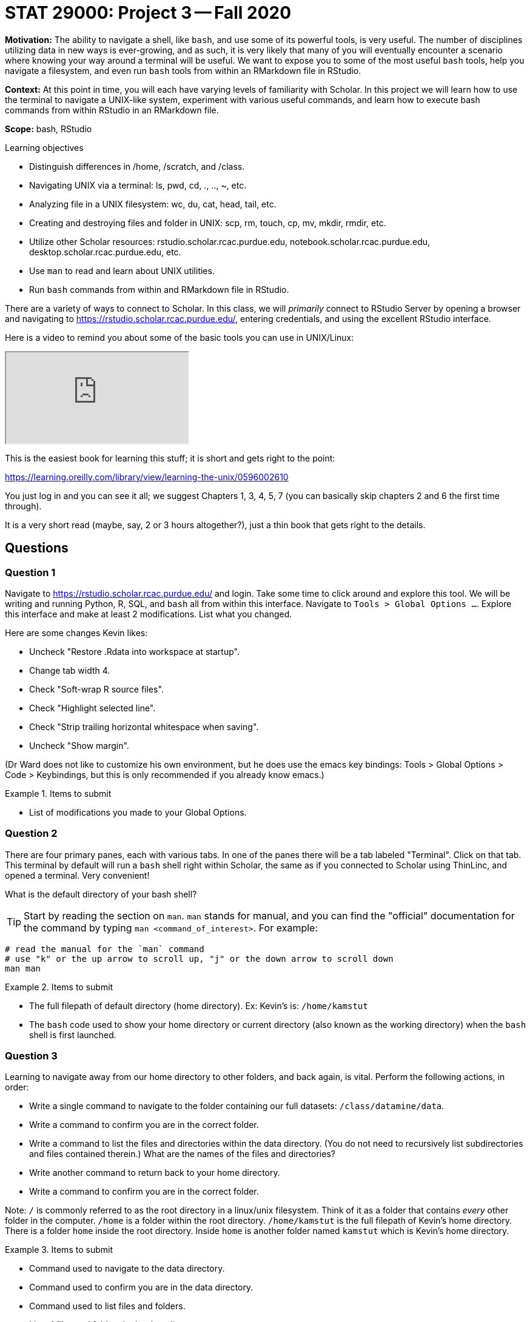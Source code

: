 = STAT 29000: Project 3 -- Fall 2020

**Motivation:** The ability to navigate a shell, like `bash`, and use some of its powerful tools, is very useful. The number of disciplines utilizing data in new ways is ever-growing, and as such, it is very likely that many of you will eventually encounter a scenario where knowing your way around a terminal will be useful. We want to expose you to some of the most useful `bash` tools, help you navigate a filesystem, and even run `bash` tools from within an RMarkdown file in RStudio.

**Context:** At this point in time, you will each have varying levels of familiarity with Scholar. In this project we will learn how to use the terminal to navigate a UNIX-like system, experiment with various useful commands, and learn how to execute bash commands from within RStudio in an RMarkdown file.

**Scope:** bash, RStudio

.Learning objectives
****
- Distinguish differences in /home, /scratch, and /class.
- Navigating UNIX via a terminal: ls, pwd, cd, ., .., ~, etc.
- Analyzing file in a UNIX filesystem: wc, du, cat, head, tail, etc.
- Creating and destroying files and folder in UNIX: scp, rm, touch, cp, mv, mkdir, rmdir, etc.
- Utilize other Scholar resources: rstudio.scholar.rcac.purdue.edu, notebook.scholar.rcac.purdue.edu, desktop.scholar.rcac.purdue.edu, etc.
- Use `man` to read and learn about UNIX utilities.
- Run `bash` commands from within and RMarkdown file in RStudio.
****

There are a variety of ways to connect to Scholar. In this class, we will _primarily_ connect to RStudio Server by opening a browser and navigating to https://rstudio.scholar.rcac.purdue.edu/, entering credentials, and using the excellent RStudio interface. 

Here is a video to remind you about some of the basic tools you can use in UNIX/Linux:

++++
<iframe class="video" src="https://cdnapisec.kaltura.com/p/983291/sp/98329100/embedIframeJs/uiconf_id/29134031/partner_id/983291?iframeembed=true&playerId=kaltura_player&entry_id=1_9mz5s0wd&flashvars[streamerType]=auto&amp;flashvars[localizationCode]=en&amp;flashvars[leadWithHTML5]=true&amp;flashvars[sideBarContainer.plugin]=true&amp;flashvars[sideBarContainer.position]=left&amp;flashvars[sideBarContainer.clickToClose]=true&amp;flashvars[chapters.plugin]=true&amp;flashvars[chapters.layout]=vertical&amp;flashvars[chapters.thumbnailRotator]=false&amp;flashvars[streamSelector.plugin]=true&amp;flashvars[EmbedPlayer.SpinnerTarget]=videoHolder&amp;flashvars[dualScreen.plugin]=true&amp;flashvars[Kaltura.addCrossoriginToIframe]=true&amp;&wid=1_0y4x1feo"></iframe>
++++

This is the easiest book for learning this stuff; it is short and gets right to the point:

https://learning.oreilly.com/library/view/learning-the-unix/0596002610

You just log in and you can see it all; we suggest Chapters 1, 3, 4, 5, 7 (you can basically skip chapters 2 and 6 the first time through).

It is a very short read (maybe, say, 2 or 3 hours altogether?), just a thin book that gets right to the details.

== Questions

=== Question 1

Navigate to https://rstudio.scholar.rcac.purdue.edu/ and login. Take some time to click around and explore this tool. We will be writing and running Python, R, SQL, and `bash` all from within this interface. Navigate to `Tools > Global Options ...`. Explore this interface and make at least 2 modifications. List what you changed.

Here are some changes Kevin likes:

- Uncheck "Restore .Rdata into workspace at startup".
- Change tab width 4.
- Check "Soft-wrap R source files".
- Check "Highlight selected line".
- Check "Strip trailing horizontal whitespace when saving".
- Uncheck "Show margin".

(Dr Ward does not like to customize his own environment, but he does use the emacs key bindings: Tools > Global Options > Code > Keybindings, but this is only recommended if you already know emacs.)

.Items to submit
====
- List of modifications you made to your Global Options.
====

=== Question 2

There are four primary panes, each with various tabs. In one of the panes there will be a tab labeled "Terminal". Click on that tab. This terminal by default will run a `bash` shell right within Scholar, the same as if you connected to Scholar using ThinLinc, and opened a terminal. Very convenient! 

What is the default directory of your bash shell? 

[TIP]
====
Start by reading the section on `man`. `man` stands for manual, and you can find the "official" documentation for the command by typing `man <command_of_interest>`. For example:
====

```{bash, eval=F}
# read the manual for the `man` command
# use "k" or the up arrow to scroll up, "j" or the down arrow to scroll down
man man 
```

.Items to submit
====
- The full filepath of default directory (home directory). Ex: Kevin's is: `/home/kamstut`
- The `bash` code used to show your home directory or current directory (also known as the working directory) when the `bash` shell is first launched.
====

=== Question 3

Learning to navigate away from our home directory to other folders, and back again, is vital. Perform the following actions, in order:

- Write a single command to navigate to the folder containing our full datasets: `/class/datamine/data`.
- Write a command to confirm you are in the correct folder. 
- Write a command to list the files and directories within the data directory. (You do not need to recursively list subdirectories and files contained therein.) What are the names of the files and directories?
- Write another command to return back to your home directory. 
- Write a command to confirm you are in the correct folder.

Note: `/` is commonly referred to as the root directory in a linux/unix filesystem. Think of it as a folder that contains _every_ other folder in the computer. `/home` is a folder within the root directory. `/home/kamstut` is the full filepath of Kevin's home directory. There is a folder `home` inside the root directory. Inside `home` is another folder named `kamstut` which is Kevin's home directory. 

.Items to submit
====
- Command used to navigate to the data directory.
- Command used to confirm you are in the data directory.
- Command used to list files and folders.
- List of files and folders in the data directory.
- Command used to navigate back to the home directory.
- Command used to confirm you are in the home directory.
====

=== Question 4

Let's learn about two more important concepts. `.` refers to the current working directory, or the directory displayed when you run `pwd`. Unlike `pwd` you can use this when navigating the filesystem! So, for example, if you wanted to see the contents of a file called `my_file.txt` that lives in `/home/kamstut` (so, a full path of `/home/kamstut/my_file.txt`), and you are currently in `/home/kamstut`, you could run: `cat ./my_file.txt`. 

`..` represents the parent folder or the folder in which your current folder is contained. So let's say I was in `/home/kamstut/projects/` and I wanted to get the contents of the file `/home/kamstut/my_file.txt`. You could do: `cat ../my_file.txt`. 

When you navigate a directory tree using `.` and  `..` you create paths that are called _relative_ paths because they are _relative_ to your current directory. Alternatively, a _full_ path or (_absolute_ path) is the path starting from the root directory. So `/home/kamstut/my_file.txt` is the _absolute_ path for `my_file.txt` and `../my_file.txt` is a _relative_ path. Perform the following actions, in order:

- Write a single command to navigate to the data directory.
- Write a single command to navigate back to your home directory using a _relative_ path. Do not use `~` or the `cd` command without a path argument.

.Items to submit
====
- Command used to navigate to the data directory.
- Command used to navigate back to your home directory that uses a _relative_ path.
====

=== Question 5

In Scholar, when you want to deal with _really_ large amounts of data, you want to access scratch (you can read more https://www.rcac.purdue.edu/policies/scholar/[here]). Your scratch directory on Scholar is located here: `/scratch/scholar/$USER`. `$USER` is an environment variable containing your username. Test it out: `echo /scratch/scholar/$USER`. Perform the following actions:

- Navigate to your scratch directory. 
- Confirm you are in the correct location.
- Execute `myquota`.
- Find the location of the `myquota` bash script.
- Output the first 5 and last 5 lines of the bash script. 
- Count the number of lines in the bash script.
- How many kilobytes is the script?

[TIP]
====
You could use each of the commands in the relevant topics once.
====

[TIP]
====
When you type `myquota` on Scholar there are sometimes two warnings about `xauth` but sometimes there are no warnings.  If you get a warning that says `Warning: untrusted X11 forwarding setup failed: xauth key data not generated` it is safe to ignore this error.
====

[TIP]
====
Commands often have _options_. _Options_ are features of the program that you can trigger specifically. You can see the _options_ of a command in the `DESCRIPTION` section of the `man` pages. For example: `man wc`. You can see `-m`, `-l`, and `-w` are all options for `wc`. To test this out:
====

```{bash, eval=F}
# using the default wc command. "/class/datamine/data/flights/1987.csv" is the first "argument" given to the command.
wc /class/datamine/data/flights/1987.csv
# to count the lines, use the -l option
wc -l /class/datamine/data/flights/1987.csv
# to count the words, use the -w option
wc -w /class/datamine/data/flights/1987.csv
# you can combine options as well
wc -w -l /class/datamine/data/flights/1987.csv
# some people like to use a single tack `-`
wc -wl /class/datamine/data/flights/1987.csv
# order doesn't matter
wc -lw /class/datamine/data/flights/1987.csv
```

[TIP]
====
The `-h` option for the `du` command is useful.
====

.Items to submit
====
- Command used to navigate to your scratch directory.
- Command used to confirm your location.
- Output of `myquota`.
- Command used to find the location of the `myquota` script.
- Absolute path of the `myquota` script.
- Command used to output the first 5 lines of the `myquota` script.
- Command used to output the last 5 lines of the `myquota` script.
- Command used to find the number of lines in the `myquota` script.
- Number of lines in the script.
- Command used to find out how many kilobytes the script is.
- Number of kilobytes that the script takes up.
====

=== Question 6

Perform the following operations:

- Navigate to your scratch directory.
- Copy and paste the file: `/class/datamine/data/flights/1987.csv` to your current directory (scratch).
- Create a new directory called `my_test_dir` in your scratch folder.
- Move the file you copied to your scratch directory, into your new folder.
- Use `touch` to create an empty file named `im_empty.txt` in your scratch folder.
- Remove the directory `my_test_dir` _and_ the contents of the directory.
- Remove the `im_empty.txt` file.

[TIP]
====
`rmdir` may not be able to do what you think, instead, check out the options for `rm` using `man rm`.
====

.Items to submit
====
- Command used to navigate to your scratch directory.
- Command used to copy the file, `/class/datamine/data/flights/1987.csv` to your current directory (scratch).
- Command used to create a new directory called `my_test_dir` in your scratch folder.
- Command used to move the file you copied earlier `1987.csv` into your new `my_test_dir` folder.
- Command used to create an empty file named `im_empty.txt` in your scratch folder.
- Command used to remove the directory _and_ the contents of the directory `my_test_dir`.
- Command used to remove the `im_empty.txt` file.
====

=== Question 7

Please include a statement in Project 3 that says, "I acknowledge that the STAT 19000/29000/39000 1-credit Data Mine seminar will be recorded and posted on Piazza, for participants in this course." or if you disagree with this statement, please consult with us at datamine@purdue.edu for an alternative plan.
